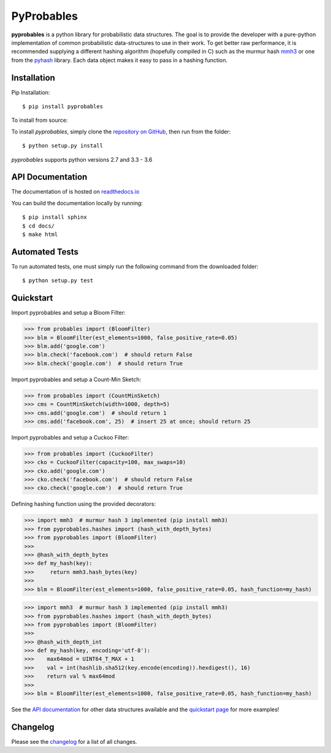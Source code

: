 PyProbables
===========

.. image:: https://badge.fury.io/py/pyprobables.svg
    :target: https://badge.fury.io/py/pyprobables
.. image:: https://coveralls.io/repos/github/barrust/pyprobables/badge.svg
    :target: https://coveralls.io/github/barrust/pyprobables
.. image:: https://travis-ci.org/barrust/pyprobables.svg?branch=master
    :target: https://travis-ci.org/barrust/pyprobables
.. image:: https://readthedocs.org/projects/pyprobables/badge/?version=latest
    :target: http://pyprobables.readthedocs.io/en/latest/?badge=latest
    :alt: Documentation Status
.. image:: https://img.shields.io/badge/license-MIT-blue.svg
    :target: https://opensource.org/licenses/MIT/
    :alt: License

**pyprobables** is a python library for probabilistic data structures. The goal
is to provide the developer with a pure-python implementation of common
probabilistic data-structures to use in their work. To get better raw
performance, it is recommended supplying a different hashing algorithm
(hopefully compiled in C) such as the murmur hash
`mmh3 <https://github.com/hajimes/mmh3>`__ or one from the
`pyhash <https://github.com/flier/pyfasthash>`__ library. Each data object
makes it easy to pass in a hashing function.

Installation
------------------

Pip Installation:

::

    $ pip install pyprobables

To install from source:

To install `pyprobables`, simply clone the `repository on GitHub
<https://github.com/barrust/pyprobables>`__, then run from the folder:

::

    $ python setup.py install

`pyprobables` supports python versions 2.7 and 3.3 - 3.6


API Documentation
---------------------

The documentation of is hosted on
`readthedocs.io <http://pyprobables.readthedocs.io/en/latest/code.html#api>`__

You can build the documentation locally by running:

::

    $ pip install sphinx
    $ cd docs/
    $ make html



Automated Tests
------------------

To run automated tests, one must simply run the following command from the
downloaded folder:

::

  $ python setup.py test



Quickstart
------------------

Import pyprobables and setup a Bloom Filter:

.. code:: python3

    >>> from probables import (BloomFilter)
    >>> blm = BloomFilter(est_elements=1000, false_positive_rate=0.05)
    >>> blm.add('google.com')
    >>> blm.check('facebook.com')  # should return False
    >>> blm.check('google.com')  # should return True


Import pyprobables and setup a Count-Min Sketch:

.. code:: python3

    >>> from probables import (CountMinSketch)
    >>> cms = CountMinSketch(width=1000, depth=5)
    >>> cms.add('google.com')  # should return 1
    >>> cms.add('facebook.com', 25)  # insert 25 at once; should return 25


Import pyprobables and setup a Cuckoo Filter:

.. code:: python3

    >>> from probables import (CuckooFilter)
    >>> cko = CuckooFilter(capacity=100, max_swaps=10)
    >>> cko.add('google.com')
    >>> cko.check('facebook.com')  # should return False
    >>> cko.check('google.com')  # should return True

Defining hashing function using the provided decorators:

.. code:: python3

    >>> import mmh3  # murmur hash 3 implemented (pip install mmh3)
    >>> from pyprobables.hashes import (hash_with_depth_bytes)
    >>> from pyprobables import (BloomFilter)
    >>>
    >>> @hash_with_depth_bytes
    >>> def my_hash(key):
    >>>     return mmh3.hash_bytes(key)
    >>>
    >>> blm = BloomFilter(est_elements=1000, false_positive_rate=0.05, hash_function=my_hash)

.. code:: python3

    >>> import mmh3  # murmur hash 3 implemented (pip install mmh3)
    >>> from pyprobables.hashes import (hash_with_depth_bytes)
    >>> from pyprobables import (BloomFilter)
    >>>
    >>> @hash_with_depth_int
    >>> def my_hash(key, encoding='utf-8'):
    >>>    max64mod = UINT64_T_MAX + 1
    >>>    val = int(hashlib.sha512(key.encode(encoding)).hexdigest(), 16)
    >>>    return val % max64mod
    >>>
    >>> blm = BloomFilter(est_elements=1000, false_positive_rate=0.05, hash_function=my_hash)


See the `API documentation <http://pyprobables.readthedocs.io/en/latest/code.html#api>`__
for other data structures available and the
`quickstart page <http://pyprobables.readthedocs.io/en/latest/quickstart.html#quickstart>`__
for more examples!


Changelog
------------------

Please see the `changelog
<https://github.com/barrust/pyprobables/blob/master/CHANGELOG.md>`__ for a list
of all changes.
